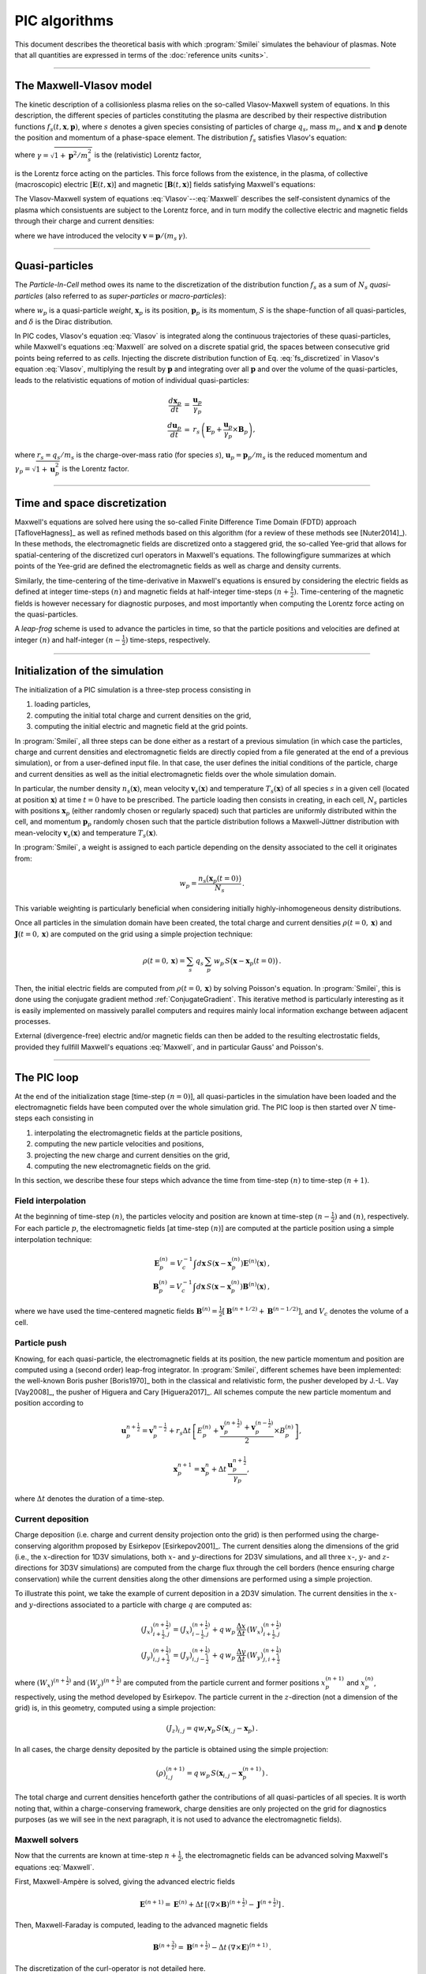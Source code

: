 
PIC algorithms
--------------

This document describes the theoretical basis with which :program:`Smilei` simulates
the behaviour of plasmas. Note that all quantities are expressed in terms of the
:doc:`reference units <units>`.

----

The Maxwell-Vlasov model
^^^^^^^^^^^^^^^^^^^^^^^^

The kinetic description of a collisionless plasma relies on the so-called Vlasov-Maxwell
system of equations. In this description, the different species of particles constituting
the plasma are described by their respective distribution functions
:math:`f_s(t,\mathbf{x},\mathbf{p})`, where :math:`s` denotes a given species consisting
of particles of charge :math:`q_s`, mass :math:`m_s`, and :math:`\mathbf{x}` and
:math:`\mathbf{p}` denote the position and momentum of a phase-space element.
The distribution :math:`f_s` satisfies Vlasov's equation:

.. math::
  :label: Vlasov
  
  \left(\partial_t + \frac{\mathbf{p}}{m_s \gamma} \cdot \nabla + \mathbf{F}_L \cdot \nabla_{\mathbf{p}} \right) f_s = 0\,,

where :math:`\gamma = \sqrt{1+\mathbf{p}^2/m_s^2}` is the (relativistic) Lorentz factor,

.. math::
  :label: LorentzForce
  
  \mathbf{F}_L = q_s\,(\mathbf{E} + \mathbf{v} \times \mathbf{B})

is the Lorentz force acting on the particles.
This force follows from the existence, in the plasma, of collective (macroscopic)
electric [:math:`\mathbf{E}(t,\mathbf{x})`] and magnetic [:math:`\mathbf{B}(t,\mathbf{x})`]
fields satisfying Maxwell's equations:

.. math::
  :label: Maxwell
  
  \begin{eqnarray}
  \nabla \cdot \mathbf{B} &=& 0 \,,\\
  \nabla \cdot \mathbf{E} &=& \rho \,,\\
  \nabla \times \mathbf{B} &=& \mathbf{J} + \partial_t \mathbf{E} \,,\\
  \nabla \times \mathbf{E} &=& -\partial_t \mathbf{B} \,.
  \end{eqnarray}

The Vlasov-Maxwell system of equations :eq:`Vlasov`--:eq:`Maxwell` describes the
self-consistent dynamics of the plasma which consistuents are subject to the Lorentz force,
and in turn modify the collective electric and magnetic fields through their charge and
current densities:

.. math::
  :label: rhoJ
  
  \begin{eqnarray}
  \rho(t,\mathbf{x}) &=& \sum_s q_s\int\!d^3\!p f_s(t,\mathbf{x},\mathbf{p})\,,\\
  \mathbf{J}(t,\mathbf{x}) &=& \sum_s q_s\int\! d^3\!p\,\mathbf{v} f_s(t,\mathbf{x},\mathbf{p})\,,
  \end{eqnarray}

where we have introduced the velocity :math:`\mathbf{v} = \mathbf{p}/(m_s\,\gamma)`.


----

Quasi-particles
^^^^^^^^^^^^^^^

The *Particle-In-Cell* method owes its name to the discretization of the distribution
function :math:`f_s` as a sum of :math:`N_s` *quasi-particles* (also referred to as
*super-particles* or *macro-particles*):

.. math::
  :label: fs_discretized
  
  f_s(t,\mathbf{x},\mathbf{p}) =
    \sum_{p=1}^{N_s}\,w_p\,\,S\big(\mathbf{x}-\mathbf{x}_p(t)\big)\,\delta\big(\mathbf{p}-\mathbf{p}_p(t)\big)\,,

where :math:`w_p` is a quasi-particle *weight*, :math:`\mathbf{x}_p` is its position,
:math:`\mathbf{p}_p` is its momentum, :math:`S` is the shape-function of all quasi-particles,
and :math:`\delta` is the Dirac distribution.

In PIC codes, Vlasov's equation :eq:`Vlasov` is integrated along the continuous trajectories
of these quasi-particles, while Maxwell's equations :eq:`Maxwell` are solved on a
discrete spatial grid, the spaces between consecutive grid points being referred to as
*cells*. Injecting the discrete distribution function of
Eq. :eq:`fs_discretized` in Vlasov's equation :eq:`Vlasov`, multiplying the result by
:math:`\mathbf{p}` and integrating over all :math:`\mathbf{p}` and over the volume of
the quasi-particles, leads to the relativistic equations of motion of individual
quasi-particles:

.. math::
  
  \begin{eqnarray}
  \frac{d\mathbf{x}_p}{dt} &=& \frac{\mathbf{u}_p}{\gamma_p}\,\\
  \frac{d\mathbf{u}_p}{dt} &=& r_s \, \left( \mathbf{E}_p + \frac{\mathbf{u}_p}{\gamma_p} \times \mathbf{B}_p \right),
  \end{eqnarray}
  
where :math:`r_s = q_s/m_s` is the charge-over-mass ratio (for species :math:`s`),
:math:`\mathbf{u}_p = \mathbf{p}_p/m_s` is the reduced momentum and
:math:`\gamma_p=\sqrt{1+\mathbf{u}_p^2}` is the Lorentz factor.


----

Time and space discretization
^^^^^^^^^^^^^^^^^^^^^^^^^^^^^

Maxwell's equations are solved here using the so-called Finite Difference Time Domain (FDTD)
approach [TafloveHagness]_ as well as refined methods based on this algorithm
(for a review of these methods see [Nuter2014]_). In these methods, the electromagnetic
fields are discretized onto a staggered grid, the so-called Yee-grid that allows for
spatial-centering of the discretized curl operators in Maxwell's equations.
The followingfigure summarizes at which points of the Yee-grid are defined the
electromagnetic fields as well as charge and density currents.

.. image:: _static/figYee.png
   :width: 13cm

Similarly, the time-centering
of the time-derivative in Maxwell's equations is ensured by considering the electric fields
as defined at integer time-steps :math:`(n)` and magnetic fields at half-integer
time-steps :math:`(n+\tfrac{1}{2})`. Time-centering of the magnetic fields is however
necessary for diagnostic purposes, and most importantly when computing the Lorentz force
acting on the quasi-particles.



A *leap-frog* scheme is used to advance the particles in time, so that the particle positions
and velocities are defined at integer :math:`(n)` and half-integer :math:`(n-\tfrac{1}{2})`
time-steps, respectively.

----

Initialization of the simulation
^^^^^^^^^^^^^^^^^^^^^^^^^^^^^^^^

The initialization of a PIC simulation is a three-step process consisting in

#. loading particles,
#. computing the initial total charge and current densities on the grid,
#. computing the initial electric and magnetic field at the grid points.

In :program:`Smilei`, all three steps can be done either as a restart of a previous simulation
(in which case the particles, charge and current densities and electromagnetic fields are
directly copied from a file generated at the end of a previous simulation), or from a
user-defined input file. In that case, the user defines the initial conditions of the
particle, charge and current densities as well as the initial electromagnetic fields
over the whole simulation domain.
 
In particular, the number density :math:`n_s(\mathbf{x})`, mean velocity 
:math:`\mathbf{v}_s(\mathbf{x})` and temperature :math:`T_s(\mathbf{x})` of all species
:math:`s` in a given cell (located at position :math:`\mathbf{x}`) at time :math:`t=0`
have to be prescribed. The particle loading then consists in creating, in each cell,
:math:`N_s` particles with positions :math:`\mathbf{x}_p` (either randomly chosen or
regularly spaced) such that particles are uniformly distributed within the cell,
and momentum :math:`\mathbf{p}_p` randomly chosen such that the particle distribution
follows a Maxwell-Jüttner distribution with mean-velocity :math:`\mathbf{v}_s(\mathbf{x})`
and temperature :math:`T_s(\mathbf{x})`.

In :program:`Smilei`, a weight is assigned to each particle depending on the density associated
to the cell it originates from:

.. math::
  
  w_p = \frac{n_s\big(\mathbf{x}_p(t=0)\big)}{N_s}\,.
  
This variable weighting is particularly beneficial when considering initially
highly-inhomogeneous density distributions.

Once all particles in the simulation domain have been created, the total charge and
current densities :math:`\rho(t=0,\mathbf{x})` and :math:`\mathbf{J}(t=0,\mathbf{x})`
are computed on the grid using a simple projection technique:

.. math::
  
  \rho(t=0,\mathbf{x}) = \sum_s\,q_s\,\sum_p\,w_p\,S\big(\mathbf{x}-\mathbf{x}_p(t=0)\big)\,.

Then, the initial electric fields are computed from :math:`\rho(t=0,\mathbf{x})`
by solving Poisson's equation. In :program:`Smilei`, this is done using the conjugate gradient
method :ref:`ConjugateGradient`. This iterative method is particularly interesting
as it is easily implemented on massively parallel computers and requires mainly
local information exchange between adjacent processes.

External (divergence-free) electric and/or magnetic fields can then be added to the
resulting electrostatic fields, provided they fullfill Maxwell's equations :eq:`Maxwell`,
and in particular Gauss' and Poisson's. 

----

The PIC loop
^^^^^^^^^^^^

At the end of the initialization stage [time-step :math:`(n=0)`], all quasi-particles
in the simulation have been loaded and the electromagnetic fields have been computed
over the whole simulation grid. The PIC loop is then started over :math:`N` time-steps
each consisting in 

#. interpolating the electromagnetic fields at the particle positions,
#. computing the new particle velocities and positions,
#. projecting the new charge and current densities on the grid,
#. computing the new electromagnetic fields on the grid.

In this section, we describe these four steps which advance the time from
time-step :math:`(n)` to time-step :math:`(n+1)`.


Field interpolation
"""""""""""""""""""

At the beginning of time-step :math:`(n)`, the particles velocity and position are known
at time-step :math:`(n-\tfrac{1}{2})` and :math:`(n)`, respectively. For each particle
:math:`p`, the electromagnetic fields [at time-step :math:`(n)`] are computed at the
particle position using a simple interpolation technique:

.. math::
  
  \begin{eqnarray}
  \mathbf{E}_p^{(n)} = V_c^{-1} \int d\mathbf{x}\, S\left(\mathbf{x}-\mathbf{x}_p^{(n)}\right) \mathbf{E}^{(n)}(\mathbf{x})\,,\\
  \mathbf{B}_p^{(n)} = V_c^{-1} \int d\mathbf{x}\, S\left(\mathbf{x}-\mathbf{x}_p^{(n)}\right) \mathbf{B}^{(n)}(\mathbf{x})\,,
  \end{eqnarray}
  
where we have used the time-centered magnetic fields
:math:`\mathbf{B}^{(n)}=\tfrac{1}{2}[\mathbf{B}^{(n+1/2) } + \mathbf{B}^{(n-1/2)}]`,
and :math:`V_c` denotes the volume of a cell.


Particle push
"""""""""""""

Knowing, for each quasi-particle, the electromagnetic fields at its position, the new
particle momentum and position are computed using a (second order) leap-frog integrator.
In :program:`Smilei`, different schemes have been implemented: the well-known Boris
pusher [Boris1970]_ both in the classical and relativistic form, the pusher developed 
by J.-L. Vay [Vay2008]_, the pusher of Higuera and Cary [Higuera2017]_. 
All schemes compute the new particle momentum and position according to

.. math::
  
  \mathbf{u}_p^{n+\tfrac{1}{2}}=\mathbf{v}_p^{n-\tfrac{1}{2}} + r_s \Delta t \, \left[ E_p^{(n)} + \frac{\mathbf{v}_p^{(n+\tfrac{1}{2})}+\mathbf{v}_p^{(n-\tfrac{1}{2})}}{2} \times B_p^{(n)}\right],

.. math::
  
  \mathbf{x}_p^{n+1}=\mathbf{x}_p^{n} + \Delta t \, \frac{\mathbf{u}_p^{n+\tfrac{1}{2}}}{\gamma_p},

where :math:`\Delta t` denotes the duration of a time-step.


Current deposition
""""""""""""""""""

Charge deposition (i.e. charge and current density projection onto the grid) is then
performed using the charge-conserving algorithm proposed by Esirkepov [Esirkepov2001]_.
The current densities along the dimensions of the grid
(i.e., the :math:`x`-direction for 1D3V simulations,
both :math:`x`- and :math:`y`-directions for 2D3V simulations,
and all three :math:`x`-, :math:`y`- and :math:`z`-directions for 3D3V simulations)
are computed from the charge flux through the cell borders
(hence ensuring charge conservation) while the current densities along the other
dimensions are performed using a simple projection.

To illustrate this point, we take the example of current deposition in a 2D3V simulation.
The current densities in the :math:`x`- and :math:`y`-directions associated to a particle
with charge :math:`q` are computed as:

.. math::

  \begin{eqnarray}
  (J_x)_{i+\tfrac{1}{2},j}^{(n+\tfrac{1}{2})} = (J_x)_{i-\tfrac{1}{2},j}^{(n+\tfrac{1}{2})} + q\,w_p\,\frac{\Delta x}{\Delta t}\,(W_x)_{i+\tfrac{1}{2},j}^{(n+\tfrac{1}{2})}\,\\
  (J_y)_{i,j+\tfrac{1}{2}}^{(n+\tfrac{1}{2})} = (J_y)_{i,j-\tfrac{1}{2}}^{(n+\tfrac{1}{2})} + q\,w_p\,\frac{\Delta y}{\Delta t}\,(W_y)_{j,i+\tfrac{1}{2}}^{(n+\tfrac{1}{2})}\,
  \end{eqnarray}
  
where :math:`(W_x)^{(n+\tfrac{1}{2})}` and :math:`(W_y)^{(n+\tfrac{1}{2})}` are computed
from the particle current and former positions :math:`x_p^{(n+1)}` and :math:`x_p^{(n)}`,
respectively, using the method developed by Esirkepov.
The particle current in the :math:`z`-direction (not a dimension of the grid) is,
in this geometry, computed using a simple projection:

.. math::

  (J_z)_{i,j} = q w_r \mathbf{v}_p\,S(\mathbf{x}_{i,j}-\mathbf{x}_p)\,.


In all cases, the charge density deposited by the particle is obtained using the simple
projection:

.. math::
  
  (\rho)_{i,j}^{(n+1)} = q\,w_p\,S(\mathbf{x}_{i,j}-\mathbf{x}_p^{(n+1)})\,.

The total charge and current densities henceforth gather the contributions of all
quasi-particles of all species. It is worth noting that, within a charge-conserving
framework, charge densities are only projected on the grid for diagnostics purposes
(as we will see in the next paragraph, it is not used to advance the electromagnetic fields).


Maxwell solvers
"""""""""""""""

Now that the currents are known at time-step :math:`n+\tfrac{1}{2}`, the electromagnetic
fields can be advanced solving Maxwell's equations :eq:`Maxwell`.

First, Maxwell-Ampère is solved, giving the advanced electric fields

.. math::
  
  \mathbf{E}^{(n+1)} = \mathbf{E}^{(n)} + \Delta t\, \left[\left(\nabla \times \mathbf{B}\right)^{(n+\tfrac{1}{2})} - \mathbf{J}^{(n+\tfrac{1}{2})} \right]\,.

Then, Maxwell-Faraday is computed, leading to the advanced magnetic fields

.. math::
  
  \mathbf{B}^{(n+\tfrac{3}{2})} = \mathbf{B}^{(n+\tfrac{1}{2})} - \Delta t\, \left(\nabla \times \mathbf{E}\right)^{(n+1)}\,.

The discretization of the curl-operator is not detailed here.

It is worth
noting that computing the two previous equations is sufficient to get a complete description
of the new electromagnetic fields. Indeed, it can be shown that this conserves a
divergence-free magnetic field if Gauss' equation is satisfied at time :math:`t=0`.
Similarly, Poisson's equation is verified as long as it is satisfied
at time :math:`t=0`, if the charge deposition algorithm fulfills the charge conservation
equation:

.. math::
  
  \partial_t \rho + \nabla \cdot \mathbf{J} = 0

(this motivated the use of Esirkepov's projection scheme discussed in the previous paragraph).


----

Boundary conditions
^^^^^^^^^^^^^^^^^^^


After new quasi-particle positions and velocities have been computed, boundary conditions (BCs)
are applied to each quasi-particle that may be located in a ghost cell,
i.e. outside of the 'real' grid.
Quasi-particle species may have a different BC for each boundary of the simulation box:
the quasi-particles can either loop around the box (periodic),
be stopped (momentum set to zero),
suppressed (removed from memory),
reflected (momentum and position follow specular reflection rules)
or thermalized.
In the latter case, the quasi-particle is set back inside the simulation box,
and its new momentum is randomly sampled in a Maxwellian distribution
with a given temperature and drift velocity, both specified by the user. 

BCs are applied to the electromagnetic fields after Maxwell's equations have been solved.
Each boundary of the simulation box can feature a different BC.
First, injecting/absorbing BCs inspired from the Silver-Müller BC
are able to inject an electromagnetic wave (e.g. a laser) and/or
to absorb outgoing electromagnetic waves.
In contrast, the reflective electromagnetic BC will reflect any outgoing
electromagnetic wave reaching the simulation boundary. 
Lastly, periodic BCs correspond to applying the fields from the opposite boundary. 






